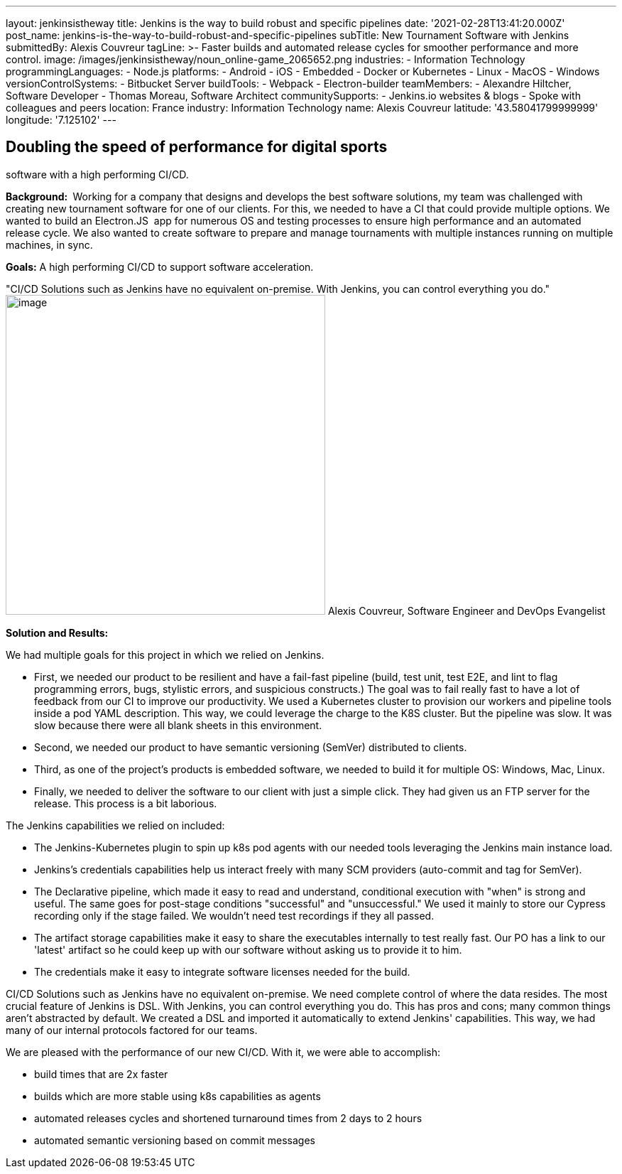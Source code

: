 ---
layout: jenkinsistheway
title: Jenkins is the way to build robust and specific pipelines
date: '2021-02-28T13:41:20.000Z'
post_name: jenkins-is-the-way-to-build-robust-and-specific-pipelines
subTitle: New Tournament Software with Jenkins
submittedBy: Alexis Couvreur
tagLine: >-
  Faster builds and automated release cycles for smoother performance and more
  control.
image: /images/jenkinsistheway/noun_online-game_2065652.png
industries:
  - Information Technology
programmingLanguages:
  - Node.js
platforms:
  - Android
  - iOS
  - Embedded
  - Docker or Kubernetes
  - Linux
  - MacOS
  - Windows
versionControlSystems:
  - Bitbucket Server
buildTools:
  - Webpack
  - Electron-builder
teamMembers:
  - Alexandre Hiltcher, Software Developer
  - Thomas Moreau, Software Architect
communitySupports:
  - Jenkins.io websites & blogs
  - Spoke with colleagues and peers
location: France
industry: Information Technology
name: Alexis Couvreur
latitude: '43.58041799999999'
longitude: '7.125102'
---





== Doubling the speed of performance for digital sports +
software with a high performing CI/CD.

*Background: * Working for a company that designs and develops the best software solutions, my team was challenged with creating new tournament software for one of our clients. For this, we needed to have a CI that could provide multiple options. We wanted to build an Electron.JS  app for numerous OS and testing processes to ensure high performance and an automated release cycle. We also wanted to create software to prepare and manage tournaments with multiple instances running on multiple machines, in sync.

*Goals:* A high performing CI/CD to support software acceleration.

"CI/CD Solutions such as Jenkins have no equivalent on-premise. With Jenkins, you can control everything you do." image:/images/jenkinsistheway/alex.jpeg[image,width=450,height=450] Alexis Couvreur, Software Engineer and DevOps Evangelist

*Solution and Results:*

We had multiple goals for this project in which we relied on Jenkins.

* First, we needed our product to be resilient and have a fail-fast pipeline (build, test unit, test E2E, and lint to flag programming errors, bugs, stylistic errors, and suspicious constructs.) The goal was to fail really fast to have a lot of feedback from our CI to improve our productivity. We used a Kubernetes cluster to provision our workers and pipeline tools inside a pod YAML description. This way, we could leverage the charge to the K8S cluster. But the pipeline was slow. It was slow because there were all blank sheets in this environment.
* Second, we needed our product to have semantic versioning (SemVer) distributed to clients.
* Third, as one of the project's products is embedded software, we needed to build it for multiple OS: Windows, Mac, Linux.
* Finally, we needed to deliver the software to our client with just a simple click. They had given us an FTP server for the release. This process is a bit laborious.

The Jenkins capabilities we relied on included:

* The Jenkins-Kubernetes plugin to spin up k8s pod agents with our needed tools leveraging the Jenkins main instance load.
* Jenkins's credentials capabilities help us interact freely with many SCM providers (auto-commit and tag for SemVer).
* The Declarative pipeline, which made it easy to read and understand, conditional execution with "when" is strong and useful. The same goes for post-stage conditions "successful" and "unsuccessful." We used it mainly to store our Cypress recording only if the stage failed. We wouldn't need test recordings if they all passed.
* The artifact storage capabilities make it easy to share the executables internally to test really fast. Our PO has a link to our 'latest' artifact so he could keep up with our software without asking us to provide it to him.
* The credentials make it easy to integrate software licenses needed for the build.

CI/CD Solutions such as Jenkins have no equivalent on-premise. We need complete control of where the data resides. The most crucial feature of Jenkins is DSL. With Jenkins, you can control everything you do. This has pros and cons; many common things aren't abstracted by default. We created a DSL and imported it automatically to extend Jenkins' capabilities. This way, we had many of our internal protocols factored for our teams.

We are pleased with the performance of our new CI/CD. With it, we were able to accomplish:

* build times that are 2x faster
* builds which are more stable using k8s capabilities as agents
* automated releases cycles and shortened turnaround times from 2 days to 2 hours
* automated semantic versioning based on commit messages
